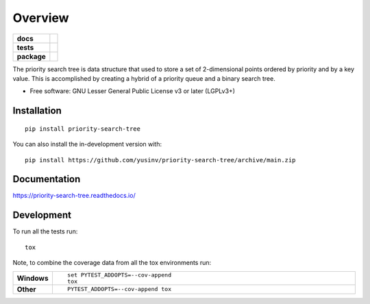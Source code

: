 ========
Overview
========

.. start-badges

.. list-table::
    :stub-columns: 1

    * - docs
      - |docs|
    * - tests
      - |github-actions| |codecov|
    * - package
      - |version| |wheel| |supported-versions| |supported-implementations| |commits-since|
.. |docs| image:: https://readthedocs.org/projects/priority-search-tree/badge/?style=flat
    :target: https://readthedocs.org/projects/priority-search-tree/
    :alt: Documentation Status

.. |github-actions| image:: https://github.com/yusinv/priority-search-tree/actions/workflows/build.yml/badge.svg
    :alt: GitHub Actions Build Status
    :target: https://github.com/yusinv/priority-search-tree/actions

.. |codecov| image:: https://codecov.io/gh/yusinv/priority-search-tree/branch/main/graphs/badge.svg?branch=main
    :alt: Coverage Status
    :target: https://app.codecov.io/github/yusinv/priority-search-tree

.. |version| image:: https://img.shields.io/pypi/v/priority-search-tree.svg
    :alt: PyPI Package latest release
    :target: https://pypi.org/project/priority-search-tree

.. |wheel| image:: https://img.shields.io/pypi/wheel/priority-search-tree.svg
    :alt: PyPI Wheel
    :target: https://pypi.org/project/priority-search-tree

.. |supported-versions| image:: https://img.shields.io/pypi/pyversions/priority-search-tree.svg
    :alt: Supported versions
    :target: https://pypi.org/project/priority-search-tree

.. |supported-implementations| image:: https://img.shields.io/pypi/implementation/priority-search-tree.svg
    :alt: Supported implementations
    :target: https://pypi.org/project/priority-search-tree

.. |commits-since| image:: https://img.shields.io/github/commits-since/yusinv/priority-search-tree/v0.0.0.svg
    :alt: Commits since latest release
    :target: https://github.com/yusinv/priority-search-tree/compare/v0.0.0...main



.. end-badges

The priority search tree is data structure that used to store a set of 2-dimensional points ordered by priority and by a key value. This is accomplished by creating a hybrid of a priority queue and a binary search tree.

* Free software: GNU Lesser General Public License v3 or later (LGPLv3+)

Installation
============

::

    pip install priority-search-tree

You can also install the in-development version with::

    pip install https://github.com/yusinv/priority-search-tree/archive/main.zip


Documentation
=============


https://priority-search-tree.readthedocs.io/


Development
===========

To run all the tests run::

    tox

Note, to combine the coverage data from all the tox environments run:

.. list-table::
    :widths: 10 90
    :stub-columns: 1

    - - Windows
      - ::

            set PYTEST_ADDOPTS=--cov-append
            tox

    - - Other
      - ::

            PYTEST_ADDOPTS=--cov-append tox
